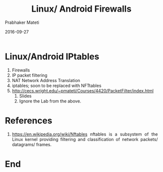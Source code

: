# -*- mode: org -*-
#+date: 2016-09-27
#+TITLE: Linux/ Android Firewalls
#+AUTHOR: Prabhaker Mateti
#+DESCRIPTION: Mateti: Android Internals and Security
#+HTML_LINK_HOME: ../../Top/index.html
#+HTML_LINK_UP: ../
#+HTML_HEAD: <style> P,li {text-align: justify} code {color: brown;} @media screen {BODY {margin: 10%} }</style>
#+BIND: org-html-preamble-format (("en" "<a href=\"../../\"> ../../</a>"))
#+BIND: org-html-postamble-format (("en" "<hr size=1>Copyright &copy; 2016 <a href=\"http://www.wright.edu/~pmateti\">www.wright.edu/~pmateti</a> &bull; %d"))
#+STARTUP:showeverything
#+OPTIONS: toc:0


* Linux/Android IPtables
1. Firewalls
1. IP packet filtering
1. NAT Network Address Translation
1. iptables; soon to be replaced with NFTtables
1. http://cecs.wright.edu/~pmateti/Courses/4420/PacketFilter/index.html
   1. Slides
   1. Ignore the Lab from the above.

* References

1. https://en.wikipedia.org/wiki/Nftables nftables is a subsystem of
   the Linux kernel providing filtering and classification of network
   packets/ datagrams/ frames.


* End
# Local variables:
# after-save-hook: org-html-export-to-html
# end:

